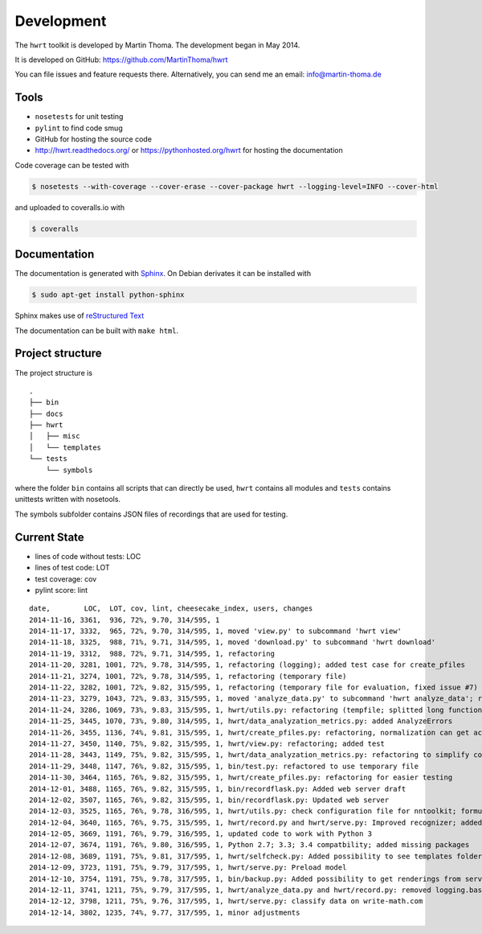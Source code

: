 Development
===========

The ``hwrt`` toolkit is developed by Martin Thoma. The development began in
May 2014.

It is developed on GitHub: https://github.com/MartinThoma/hwrt

You can file issues and feature requests there. Alternatively, you can send
me an email: info@martin-thoma.de

Tools
-----

* ``nosetests`` for unit testing
* ``pylint`` to find code smug
* GitHub for hosting the source code
* http://hwrt.readthedocs.org/ or https://pythonhosted.org/hwrt for hosting the documentation


Code coverage can be tested with

.. code:: bash

    $ nosetests --with-coverage --cover-erase --cover-package hwrt --logging-level=INFO --cover-html

and uploaded to coveralls.io with

.. code:: bash

    $ coveralls


Documentation
-------------

The documentation is generated with `Sphinx <http://sphinx-doc.org/latest/index.html>`_.
On Debian derivates it can be installed with

.. code:: bash

    $ sudo apt-get install python-sphinx

Sphinx makes use of `reStructured Text <http://openalea.gforge.inria.fr/doc/openalea/doc/_build/html/source/sphinx/rest_syntax.html>`_

The documentation can be built with ``make html``.



Project structure
-----------------

The project structure is

::

    .
    ├── bin
    ├── docs
    ├── hwrt
    │   ├── misc
    │   └── templates
    └── tests
        └── symbols


where the folder ``bin`` contains all scripts that can directly be used,
``hwrt`` contains all modules and ``tests`` contains unittests written with
nosetools.

The symbols subfolder contains JSON files of recordings that are used for
testing.


Current State
-------------

* lines of code without tests: LOC
* lines of test code: LOT
* test coverage: cov
* pylint score: lint

::

    date,        LOC,  LOT, cov, lint, cheesecake_index, users, changes
    2014-11-16, 3361,  936, 72%, 9.70, 314/595, 1
    2014-11-17, 3332,  965, 72%, 9.70, 314/595, 1, moved 'view.py' to subcommand 'hwrt view'
    2014-11-18, 3325,  988, 71%, 9.71, 314/595, 1, moved 'download.py' to subcommand 'hwrt download'
    2014-11-19, 3312,  988, 72%, 9.71, 314/595, 1, refactoring
    2014-11-20, 3281, 1001, 72%, 9.78, 314/595, 1, refactoring (logging); added test case for create_pfiles
    2014-11-21, 3274, 1001, 72%, 9.78, 314/595, 1, refactoring (temporary file)
    2014-11-22, 3282, 1001, 72%, 9.82, 315/595, 1, refactoring (temporary file for evaluation, fixed issue #7)
    2014-11-23, 3279, 1043, 72%, 9.83, 315/595, 1, moved 'analyze_data.py' to subcommand 'hwrt analyze_data'; refactoring (analyze_data.py)
    2014-11-24, 3286, 1069, 73%, 9.83, 315/595, 1, hwrt/utils.py: refactoring (tempfile; splitted long function)
    2014-11-25, 3445, 1070, 73%, 9.80, 314/595, 1, hwrt/data_analyzation_metrics.py: added AnalyzeErrors
    2014-11-26, 3455, 1136, 74%, 9.81, 315/595, 1, hwrt/create_pfiles.py: refactoring, normalization can get activated
    2014-11-27, 3450, 1140, 75%, 9.82, 315/595, 1, hwrt/view.py: refactoring; added test
    2014-11-28, 3443, 1149, 75%, 9.82, 315/595, 1, hwrt/data_analyzation_metrics.py: refactoring to simplify code; added images of rotated recording
    2014-11-29, 3448, 1147, 76%, 9.82, 315/595, 1, bin/test.py: refactored to use temporary file
    2014-11-30, 3464, 1165, 76%, 9.82, 315/595, 1, hwrt/create_pfiles.py: refactoring for easier testing
    2014-12-01, 3488, 1165, 76%, 9.82, 315/595, 1, bin/recordflask.py: Added web server draft
    2014-12-02, 3507, 1165, 76%, 9.82, 315/595, 1, bin/recordflask.py: Updated web server
    2014-12-03, 3525, 1165, 76%, 9.78, 316/595, 1, hwrt/utils.py: check configuration file for nntoolkit; formulas can now be recorded and evaluated without non-free software :-)
    2014-12-04, 3640, 1165, 76%, 9.75, 315/595, 1, hwrt/record.py and hwrt/serve.py: Improved recognizer; added model file to project
    2014-12-05, 3669, 1191, 76%, 9.79, 316/595, 1, updated code to work with Python 3
    2014-12-07, 3674, 1191, 76%, 9.80, 316/595, 1, Python 2.7; 3.3; 3.4 compatbility; added missing packages
    2014-12-08, 3689, 1191, 75%, 9.81, 317/595, 1, hwrt/selfcheck.py: Added possibility to see templates folder; improved templates
    2014-12-09, 3723, 1191, 75%, 9.79, 317/595, 1, hwrt/serve.py: Preload model
    2014-12-10, 3754, 1191, 75%, 9.78, 317/595, 1, bin/backup.py: Added possibility to get renderings from server; hwrt/serve.py: Added command line argument to adjust number of showed symbols and use MathJax to display them
    2014-12-11, 3741, 1211, 75%, 9.79, 317/595, 1, hwrt/analyze_data.py and hwrt/record.py: removed logging.basicConfig; added tests for record.py
    2014-12-12, 3798, 1211, 75%, 9.76, 317/595, 1, hwrt/serve.py: classify data on write-math.com
    2014-12-14, 3802, 1235, 74%, 9.77, 317/595, 1, minor adjustments